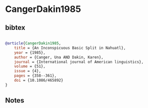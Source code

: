 * CangerDakin1985




** bibtex

#+NAME: bibtex
#+BEGIN_SRC bibtex

@article{CangerDakin1985,
    title = {An Inconspicuous Basic Split in Nahuatl},
    year = {1985},
    author = {Canger, Una AND Dakin, Karen},
    journal = {International journal of American linguistics},
    volume = {51},
    issue = {4},
    pages = {358--361},
    doi = {10.1086/465892}
}
#+END_SRC




** Notes

